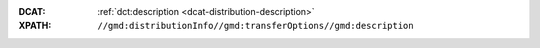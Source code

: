 :DCAT: :ref:`dct:description <dcat-distribution-description>`
:XPATH: ``//gmd:distributionInfo//gmd:transferOptions//gmd:description``

.. code-block:: xml
    :caption: relative XPath in the Distribution

    .//gmd:description//gmd:LocalisedCharacterString

